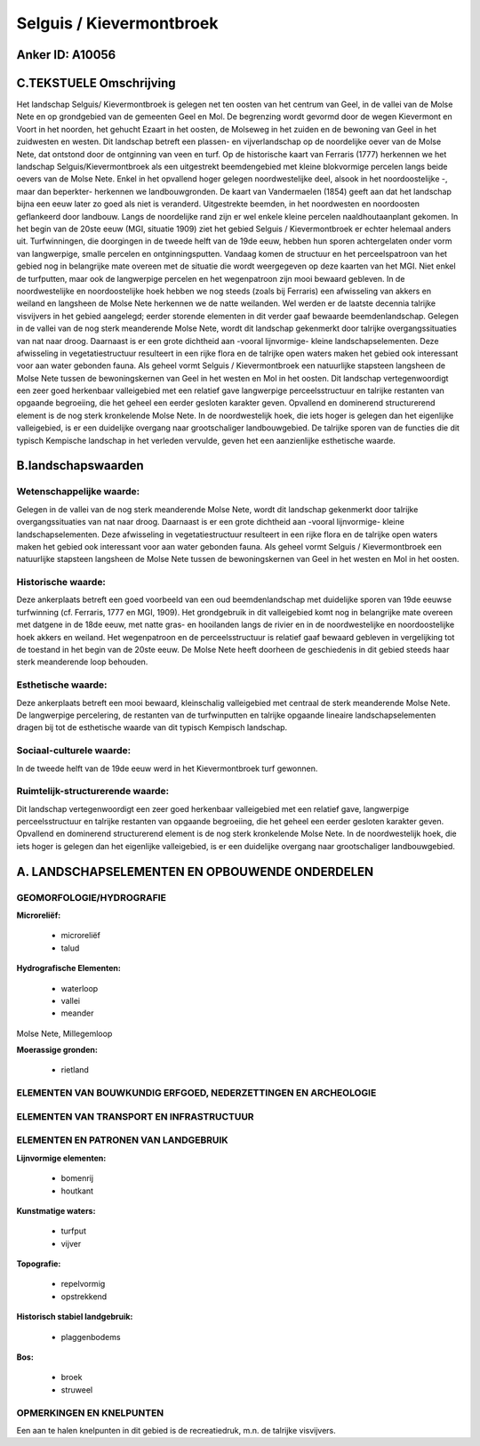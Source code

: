 Selguis / Kievermontbroek
=========================

Anker ID: A10056
----------------



C.TEKSTUELE Omschrijving
------------------------

Het landschap Selguis/ Kievermontbroek is gelegen net ten oosten van
het centrum van Geel, in de vallei van de Molse Nete en op grondgebied
van de gemeenten Geel en Mol. De begrenzing wordt gevormd door de wegen
Kievermont en Voort in het noorden, het gehucht Ezaart in het oosten, de
Molseweg in het zuiden en de bewoning van Geel in het zuidwesten en
westen. Dit landschap betreft een plassen- en vijverlandschap op de
noordelijke oever van de Molse Nete, dat ontstond door de ontginning van
veen en turf. Op de historische kaart van Ferraris (1777) herkennen we
het landschap Selguis/Kievermontbroek als een uitgestrekt beemdengebied
met kleine blokvormige percelen langs beide oevers van de Molse Nete.
Enkel in het opvallend hoger gelegen noordwestelijke deel, alsook in het
noordoostelijke -, maar dan beperkter- herkennen we landbouwgronden. De
kaart van Vandermaelen (1854) geeft aan dat het landschap bijna een eeuw
later zo goed als niet is veranderd. Uitgestrekte beemden, in het
noordwesten en noordoosten geflankeerd door landbouw. Langs de
noordelijke rand zijn er wel enkele kleine percelen naaldhoutaanplant
gekomen. In het begin van de 20ste eeuw (MGI, situatie 1909) ziet het
gebied Selguis / Kievermontbroek er echter helemaal anders uit.
Turfwinningen, die doorgingen in de tweede helft van de 19de eeuw,
hebben hun sporen achtergelaten onder vorm van langwerpige, smalle
percelen en ontginningsputten. Vandaag komen de structuur en het
perceelspatroon van het gebied nog in belangrijke mate overeen met de
situatie die wordt weergegeven op deze kaarten van het MGI. Niet enkel
de turfputten, maar ook de langwerpige percelen en het wegenpatroon zijn
mooi bewaard gebleven. In de noordwestelijke en noordoostelijke hoek
hebben we nog steeds (zoals bij Ferraris) een afwisseling van akkers en
weiland en langsheen de Molse Nete herkennen we de natte weilanden. Wel
werden er de laatste decennia talrijke visvijvers in het gebied
aangelegd; eerder storende elementen in dit verder gaaf bewaarde
beemdenlandschap. Gelegen in de vallei van de nog sterk meanderende
Molse Nete, wordt dit landschap gekenmerkt door talrijke
overgangssituaties van nat naar droog. Daarnaast is er een grote
dichtheid aan -vooral lijnvormige- kleine landschapselementen. Deze
afwisseling in vegetatiestructuur resulteert in een rijke flora en de
talrijke open waters maken het gebied ook interessant voor aan water
gebonden fauna. Als geheel vormt Selguis / Kievermontbroek een
natuurlijke stapsteen langsheen de Molse Nete tussen de bewoningskernen
van Geel in het westen en Mol in het oosten. Dit landschap
vertegenwoordigt een zeer goed herkenbaar valleigebied met een relatief
gave langwerpige perceelsstructuur en talrijke restanten van opgaande
begroeiing, die het geheel een eerder gesloten karakter geven. Opvallend
en dominerend structurerend element is de nog sterk kronkelende Molse
Nete. In de noordwestelijk hoek, die iets hoger is gelegen dan het
eigenlijke valleigebied, is er een duidelijke overgang naar
grootschaliger landbouwgebied. De talrijke sporen van de functies die
dit typisch Kempische landschap in het verleden vervulde, geven het een
aanzienlijke esthetische waarde.



B.landschapswaarden
-------------------


Wetenschappelijke waarde:
~~~~~~~~~~~~~~~~~~~~~~~~~

Gelegen in de vallei van de nog sterk meanderende Molse Nete, wordt
dit landschap gekenmerkt door talrijke overgangssituaties van nat naar
droog. Daarnaast is er een grote dichtheid aan -vooral lijnvormige-
kleine landschapselementen. Deze afwisseling in vegetatiestructuur
resulteert in een rijke flora en de talrijke open waters maken het
gebied ook interessant voor aan water gebonden fauna. Als geheel vormt
Selguis / Kievermontbroek een natuurlijke stapsteen langsheen de Molse
Nete tussen de bewoningskernen van Geel in het westen en Mol in het
oosten.

Historische waarde:
~~~~~~~~~~~~~~~~~~~


Deze ankerplaats betreft een goed voorbeeld van een oud
beemdenlandschap met duidelijke sporen van 19de eeuwse turfwinning (cf.
Ferraris, 1777 en MGI, 1909). Het grondgebruik in dit valleigebied komt
nog in belangrijke mate overeen met datgene in de 18de eeuw, met natte
gras- en hooilanden langs de rivier en in de noordwestelijke en
noordoostelijke hoek akkers en weiland. Het wegenpatroon en de
perceelsstructuur is relatief gaaf bewaard gebleven in vergelijking tot
de toestand in het begin van de 20ste eeuw. De Molse Nete heeft doorheen
de geschiedenis in dit gebied steeds haar sterk meanderende loop
behouden.

Esthetische waarde:
~~~~~~~~~~~~~~~~~~~

Deze ankerplaats betreft een mooi bewaard,
kleinschalig valleigebied met centraal de sterk meanderende Molse Nete.
De langwerpige percelering, de restanten van de turfwinputten en
talrijke opgaande lineaire landschapselementen dragen bij tot de
esthetische waarde van dit typisch Kempisch landschap.


Sociaal-culturele waarde:
~~~~~~~~~~~~~~~~~~~~~~~~~


In de tweede helft van de 19de eeuw werd
in het Kievermontbroek turf gewonnen.

Ruimtelijk-structurerende waarde:
~~~~~~~~~~~~~~~~~~~~~~~~~~~~~~~~~

Dit landschap vertegenwoordigt een zeer goed herkenbaar valleigebied
met een relatief gave, langwerpige perceelsstructuur en talrijke
restanten van opgaande begroeiing, die het geheel een eerder gesloten
karakter geven. Opvallend en dominerend structurerend element is de nog
sterk kronkelende Molse Nete. In de noordwestelijk hoek, die iets hoger
is gelegen dan het eigenlijke valleigebied, is er een duidelijke
overgang naar grootschaliger landbouwgebied.



A. LANDSCHAPSELEMENTEN EN OPBOUWENDE ONDERDELEN
-----------------------------------------------



GEOMORFOLOGIE/HYDROGRAFIE
~~~~~~~~~~~~~~~~~~~~~~~~~

**Microreliëf:**

 * microreliëf
 * talud


**Hydrografische Elementen:**

 * waterloop
 * vallei
 * meander


Molse Nete, Millegemloop

**Moerassige gronden:**

 * rietland



ELEMENTEN VAN BOUWKUNDIG ERFGOED, NEDERZETTINGEN EN ARCHEOLOGIE
~~~~~~~~~~~~~~~~~~~~~~~~~~~~~~~~~~~~~~~~~~~~~~~~~~~~~~~~~~~~~~~

ELEMENTEN VAN TRANSPORT EN INFRASTRUCTUUR
~~~~~~~~~~~~~~~~~~~~~~~~~~~~~~~~~~~~~~~~~

ELEMENTEN EN PATRONEN VAN LANDGEBRUIK
~~~~~~~~~~~~~~~~~~~~~~~~~~~~~~~~~~~~~

**Lijnvormige elementen:**

 * bomenrij
 * houtkant

**Kunstmatige waters:**

 * turfput
 * vijver


**Topografie:**

 * repelvormig
 * opstrekkend


**Historisch stabiel landgebruik:**

 * plaggenbodems


**Bos:**

 * broek
 * struweel



OPMERKINGEN EN KNELPUNTEN
~~~~~~~~~~~~~~~~~~~~~~~~~

Een aan te halen knelpunten in dit gebied is de recreatiedruk, m.n. de
talrijke visvijvers.
